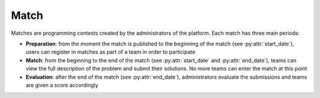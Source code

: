 Match
=====

Matches are programming contests created by the administrators of the platform.
Each match has three main periods:

- **Preparation**: from the moment the match is published to the beginning of
  the match (see :py:attr:`start_date`), users can register in matches as
  part of a team in order to participate
- **Match**: from the beginning to the end of the match (see
  :py:attr:`start_date` and :py:attr:`end_date`), teams can view the full
  description of the problem and submit their solutions. No more teams
  can enter the match at this point
- **Evaluation**: after the end of the match (see :py:attr:`end_date`),
  administrators evaluate the submissions and teams are given a score
  accordingly


.. py:class:: Match

   .. py:attribute:: id

      *int* (primary key)

      Unique ID for the match

   .. py:attribute:: title

      *string*

      Title of the match

   .. py:attribute:: short_description

      *string*

      Short description of the match. Ideally, it should be used to show very
      little information on the match as to not provide any advantage to the
      participants until the actual match begins

   .. py:attribute:: long_description

      *string*

      Long description of the match. As opposed to :py:attr:`short_description`,
      this one should contain the topic of the match and any additional details
      such as rules (e.g. *use a specific technology or language*).

      **Should only be shown when the match starts**

   .. py:attribute:: start_date

      *date*

      Date(time) when the match starts (:py:attr:`long_description` is visible
      and submissions are accepted)

   .. py:attribute:: end_date

      *date*

      Date(time) when the match ends (no more submissions are accepted)

   .. py:attribute:: min_team

      *int*

      Minimum number of participants in a team

   .. py:attribute:: max_team

      *max*

      Maximum number of participants in a team

   .. py:attribute:: slug

      *string*

      Unique slug created from the title of the match (useful for pretty URLs)

   .. py:attribute:: is_visible

      *boolean*

      Whether the match has been published or not

   .. py:attribute:: is_deleted

      *boolean*

      Whether the user record has been deleted or not (soft delete)

   .. py:attribute:: delete_date

      *date*

      When the user record was *deleted* (soft delete)
